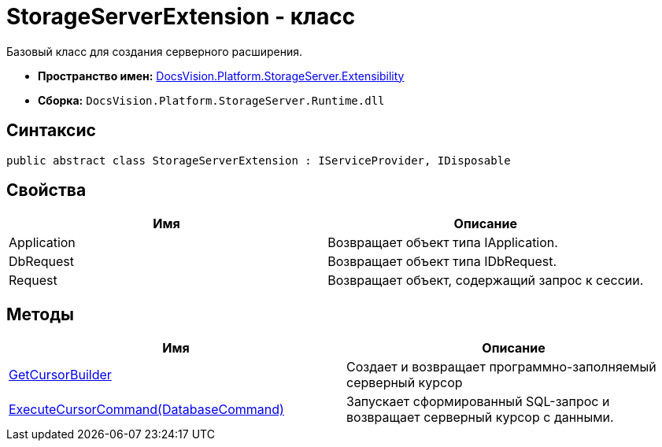 = StorageServerExtension - класс

Базовый класс для создания серверного расширения.

* *Пространство имен:* xref:api/DocsVision/Platform/StorageServer/Extensibility/Extensibility_NS.adoc[DocsVision.Platform.StorageServer.Extensibility]
* *Сборка:* `DocsVision.Platform.StorageServer.Runtime.dll`

== Синтаксис

[source,csharp]
----
public abstract class StorageServerExtension : IServiceProvider, IDisposable
----

== Свойства

[cols=",",options="header"]
|===
|Имя |Описание
|Application |Возвращает объект типа IApplication.
|DbRequest |Возвращает объект типа IDbRequest.
|Request |Возвращает объект, содержащий запрос к сессии.
|===

== Методы

[cols=",",options="header"]
|===
|Имя |Описание
|xref:api/DocsVision/Platform/StorageServer/Extensibility/StorageServerExtension.GetCursorBuilder_MT.adoc[GetCursorBuilder] |Создает и возвращает программно-заполняемый серверный курсор
|xref:api/DocsVision/Platform/StorageServer/Extensibility/StorageServerExtension.ExecuteCursorCommand_MT.adoc[ExecuteCursorCommand(DatabaseCommand)] |Запускает сформированный SQL-запрос и возвращает серверный курсор с данными.
|===

